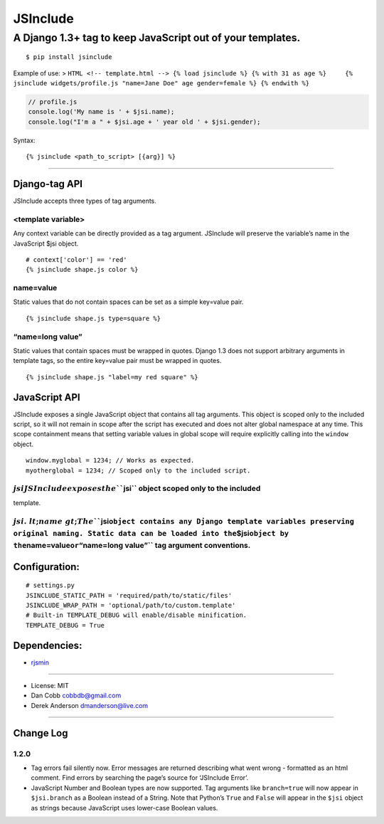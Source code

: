 JSInclude |Build Status| |Coverage Status| |PyPI version| |Download Count|
==========================================================================

A Django 1.3+ tag to keep JavaScript out of your templates.
~~~~~~~~~~~~~~~~~~~~~~~~~~~~~~~~~~~~~~~~~~~~~~~~~~~~~~~~~~~

::

    $ pip install jsinclude

Example of use: >
``HTML <!-- template.html --> {% load jsinclude %} {% with 31 as age %}     {% jsinclude widgets/profile.js "name=Jane Doe" age gender=female %} {% endwith %}``

.. code:: JavaScript

    // profile.js
    console.log('My name is ' + $jsi.name);
    console.log("I'm a " + $jsi.age + ' year old ' + $jsi.gender);

Syntax:

::

    {% jsinclude <path_to_script> [{arg}] %}

--------------

Django-tag API
--------------

JSInclude accepts three types of tag arguments.

<template variable>
^^^^^^^^^^^^^^^^^^^

Any context variable can be directly provided as a tag argument.
JSInclude will preserve the variable’s name in the JavaScript $jsi
object.

::

    # context['color'] == 'red'
    {% jsinclude shape.js color %}

name=value
^^^^^^^^^^

Static values that do not contain spaces can be set as a simple
key=value pair.

::

    {% jsinclude shape.js type=square %}

“name=long value”
^^^^^^^^^^^^^^^^^

Static values that contain spaces must be wrapped in quotes. Django 1.3
does not support arbitrary arguments in template tags, so the entire
key=value pair must be wrapped in quotes.

::

    {% jsinclude shape.js "label=my red square" %}

JavaScript API
--------------

JSInclude exposes a single JavaScript object that contains all tag
arguments. This object is scoped only to the included script, so it will
not remain in scope after the script has executed and does not alter
global namespace at any time. This scope containment means that setting
variable values in global scope will require explicitly calling into the
``window`` object.

::

    window.myglobal = 1234; // Works as expected.
    myotherglobal = 1234; // Scoped only to the included script.

:math:`jsi JSInclude exposes the ```\ jsi\`\` object scoped only to the included
^^^^^^^^^^^^^^^^^^^^^^^^^^^^^^^^^^^^^^^^^^^^^^^^^^^^^^^^^^^^^^^^^^^^^^^^^^^^^^^^

template.

:math:`jsi.&lt;name&gt; The ```\ jsi\ ``object contains any Django template variables preserving original naming. Static data can be loaded into the``\ $jsi\ ``object by the``\ name=value\ ``or``\ “name=long value”\`\` tag argument conventions.
^^^^^^^^^^^^^^^^^^^^^^^^^^^^^^^^^^^^^^^^^^^^^^^^^^^^^^^^^^^^^^^^^^^^^^^^^^^^^^^^^^^^^^^^^^^^^^^^^^^^^^^^^^^^^^^^^^^^^^^^^^^^^^^^^^^^^^^^^^^^^^^^^^^^^^^^^^^^^^^^^^^^^^^^^^^^^^^^^^^^^^^^^^^^^^^^^^^^^^^^^^^^^^^^^^^^^^^^^^^^^^^^^^^^^^^^^^^^^^^^^^^^

Configuration:
--------------

::

    # settings.py
    JSINCLUDE_STATIC_PATH = 'required/path/to/static/files'
    JSINCLUDE_WRAP_PATH = 'optional/path/to/custom.template'
    # Built-in TEMPLATE_DEBUG will enable/disable minification.
    TEMPLATE_DEBUG = True

Dependencies:
-------------

-  `rjsmin`_

--------------

-  License: MIT
-  Dan Cobb cobbdb@gmail.com
-  Derek Anderson dmanderson@live.com

--------------

Change Log
----------

1.2.0
^^^^^

-  Tag errors fail silently now. Error messages are returned describing
   what went wrong - formatted as an html comment. Find errors by
   searching the page’s source for ‘JSInclude Error’.
-  JavaScript Number and Boolean types are now supported. Tag arguments
   like ``branch=true`` will now appear in ``$jsi.branch`` as a Boolean
   instead of a String. Note that Python’s ``True`` and ``False`` will
   appear in the ``$jsi`` object as strings because JavaScript uses
   lower-case Boolean values.

.. _rjsmin: http://opensource.perlig.de/rjsmin/doc-1.0/index.html

.. |Build Status| image:: https://travis-ci.org/cobbdb/jsinclude.png?branch=master
   :target: https://travis-ci.org/cobbdb/jsinclude
.. |Coverage Status| image:: https://coveralls.io/repos/cobbdb/jsinclude/badge.png
   :target: https://coveralls.io/r/cobbdb/jsinclude
.. |PyPI version| image:: https://badge.fury.io/py/jsinclude.png
   :target: http://badge.fury.io/py/jsinclude
.. |Download Count| image:: https://pypip.in/d/jsinclude/badge.png
   :target: https://pypi.python.org/pypi/jsinclude

